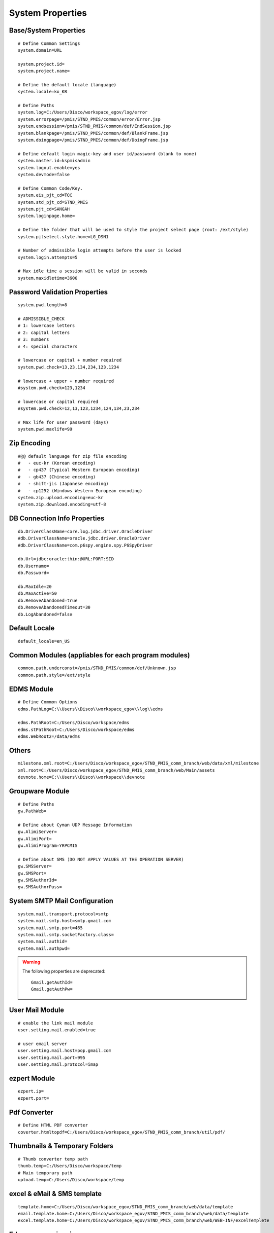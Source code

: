 .. highlight:: properties

.. _system-properties:

System Properties
=================


Base/System Properties
-----------------------------------------------------------------

::

	# Define Common Settings
	system.domain=URL
	
	system.project.id=
	system.project.name=
	
	# Define the default locale (language)
	system.locale=ko_KR
	
	# Define Paths
	system.log=C:/Users/Disco/workspace_egov/log/error
	system.errorpage=/pmis/STND_PMIS/common/error/Error.jsp
	system.endsession=/pmis/STND_PMIS/common/def/EndSession.jsp
	system.blankpage=/pmis/STND_PMIS/common/def/BlankFrame.jsp
	system.doingpage=/pmis/STND_PMIS/common/def/DoingFrame.jsp
	
	# Define default login magic-key and user id/password (blank to none)
	system.master.id=kspmisadmin
	system.logout.enable=yes
	system.devmode=false
	
	# Define Common Code/Key.
	system.eis_pjt_cd=TOC
	system.std_pjt_cd=STND_PMIS
	system.pjt_cd=SANGAH
	system.loginpage.home=
	
	# Define the folder that will be used to style the project select page (root: /ext/style) 
	system.pjtselect.style.home=LG_DSN1
	
	# Number of admissible login attempts before the user is locked
	system.login.attempts=5
	
	# Max idle time a session will be valid in seconds
	system.maxidletime=3600

Password Validation Properties
--------------------------------

::

	system.pwd.length=8

	# ADMISSIBLE_CHECK
	# 1: lowercase letters
	# 2: capital letters
	# 3: numbers
	# 4: special characters
	
	# lowercase or capital + number required
	system.pwd.check=13,23,134,234,123,1234
	
	# lowercase + upper + number required
	#system.pwd.check=123,1234
	
	# lowercase or capital required
	#system.pwd.check=12,13,123,1234,124,134,23,234
	
	# Max life for user password (days)
	system.pwd.maxlife=90
	
Zip Encoding
-----------------

::

	#@@ default language for zip file encoding
	#   - euc-kr (Korean encoding)
	#   - cp437 (Typical Western European encoding)
	#   - gb437 (Chinese encoding)
	#   - shift-jis (Japanese encoding)
	#   - cp1252 (Windows Western European encoding)
	system.zip.upload.encoding=euc-kr
	system.zip.download.encoding=utf-8
	

DB Connection Info Properties
-----------------------------------------------------------------

::

	db.DriverClassName=core.log.jdbc.driver.OracleDriver
	#db.DriverClassName=oracle.jdbc.driver.OracleDriver
	#db.DriverClassName=com.p6spy.engine.spy.P6SpyDriver
	
	db.Url=jdbc:oracle:thin:@URL:PORT:SID
	db.Username=
	db.Password=
	
	db.MaxIdle=20
	db.MaxActive=50
	db.RemoveAbandoned=true
	db.RemoveAbandonedTimeout=30
	db.LogAbandoned=false

Default Locale
--------------------

::

	default_locale=en_US

Common Modules (appliables for each program modules)
-----------------------------------------------------------------

::

	common.path.underconst=/pmis/STND_PMIS/common/def/Unknown.jsp
	common.path.style=/ext/style

EDMS Module
-----------------------------------------------------------------

::
	
	# Define Common Options
	edms.PathLog=C:\\Users\\Disco\\workspace_egov\\log\\edms
	
	edms.PathRoot=C:/Users/Disco/workspace/edms
	edms.stPathRoot=C:/Users/Disco/workspace/edms
	edms.WebRoot2=/data/edms


Others
-------

::

	milestone.xml.root=C:/Users/Disco/workspace_egov/STND_PMIS_comm_branch/web/data/xml/milestone
	xml.root=C:/Users/Disco/workspace_egov/STND_PMIS_comm_branch/web/Main/assets
	devnote.home=C:\\Users\\Disco\\workspace\\devnote

Groupware Module
-----------------------------------------------------------------

::
	
	# Define Paths
	gw.PathWeb=
	
	# Define about Cyman UDP Message Information
	gw.AlimiServer=
	gw.AlimiPort=
	gw.AlimiProgram=YRPCMIS
	
	# Define about SMS (DO NOT APPLY VALUES AT THE OPERATION SERVER)
	gw.SMSServer=
	gw.SMSPort=
	gw.SMSAuthorId=
	gw.SMSAuthorPass=


System SMTP Mail Configuration
--------------------------------
	
::
	
	system.mail.transport.protocol=smtp
	system.mail.smtp.host=smtp.gmail.com
	system.mail.smtp.port=465
	system.mail.smtp.socketFactory.class=
	system.mail.authid=
	system.mail.authpwd=

.. warning:: The following properties are deprecated:
	
	::
	
		Gmail.getAuthId=
		Gmail.getAuthPw=
		
User Mail Module
----------------

::
	
	# enable the link mail module
	user.setting.mail.enabled=true
	
	# user email server
	user.setting.mail.host=pop.gmail.com
	user.setting.mail.port=995
	user.setting.mail.protocol=imap
	

ezpert Module
-----------------------------------------------------------------

::
	
	ezpert.ip=
	ezpert.port=


Pdf Converter
----------------

::
	
	# Define HTML PDF converter
	coverter.htmltopdf=C:/Users/Disco/workspace_egov/STND_PMIS_comm_branch/util/pdf/


Thumbnails & Temporary Folders
-------------------------------	
	
::

	# Thumb converter temp path
	thumb.temp=C:/Users/Disco/workspace/temp
	# Main temporary path
	upload.temp=C:/Users/Disco/workspace/temp

excel & eMail & SMS template
-------------------------------
	
::

	template.home=C:/Users/Disco/workspace_egov/STND_PMIS_comm_branch/web/data/template
	email.template.home=C:/Users/Disco/workspace_egov/STND_PMIS_comm_branch/web/data/template
	excel.template.home=C:/Users/Disco/workspace_egov/STND_PMIS_comm_branch/web/WEB-INF/excelTemplete
	
Edms server mirroring
------------------------

::

	mirror.server=SERVER3

Auto login for development env.
--------------------------------

::

	autologin.user_no=
	autologin.password=
	autologin.pjt_cd=
	

Terms of Use
----------------------	
	
::

	#@@ TERMS OF SERVICE PROPERTIES
	tos.enabled=true
	tos.redirect.url=/pmis/STND_PMIS/tos/index.jsp
	tos.exclude.path=/Core/CoreUpdate.action,/pmis/STND_PMIS/tos/**
	
	
Document & Workflow
----------------------

::

	#@@ Document ID generation service availables: documentIdGnrService (default), pmisDocumentIdGnrService
	doc.idgnr.service.name=documentIdGnrService
	
	#@@ Default ID generation service format token available: ${ENTPRS} ${FBS} ${YEAR} ${PJT_CD}
	doc.idgnr.format=${ENTPRS}-${FBS}-${YEAR}-
	doc.idgnr.required=true
	
	#@@ View by Organization or Private
	#doc.authorization.mode=ORG|PRIVATE
	doc.authorization.mode=ORG
	
	#@@ Drawings View by Organization or All
	#register.authorization.mode=ALL|ORG
	register.authorization.mode=ORG
	
	#@@ Register Doc. No. generation service
	register.idgnr.service.name=registerIdGnrService
	
Document Notification Template
^^^^^^^^^^^^^^^^^^^^^^^^^^^^^^^^^^

::

	#@@ Document eMail Notification Template
	doc.noti.email.received=noti_doc_recv.html
	doc.noti.email.waitapprove=noti_doc_wait_app.html
	doc.noti.email.trn.waitreview=noti_trn_wait_review.html
	
	#@@ Document SMS Notification Template
	doc.noti.sms.received=sms_noti_doc_recv.txt
	doc.noti.sms.waitapprove=sms_noti_doc_wait_app.txt
	doc.noti.sms.trn.waitreview=sms_noti_trn_wait_rev.txt

Module Workflow/Transmittal Enable/Disable
^^^^^^^^^^^^^^^^^^^^^^^^^^^^^^^^^^^^^^^^^^^^^^^

::
	
	workflow.disabled=false
	transmittal.disabled=false

Aconex Dashboard
-----------------

::
	
	#@@ Temporary authentication parameters for aconex dashboard
	aconex.auth.username=
	aconex.auth.password=
	aconex.auth.project=
	
DEPRECATED PROPERTIES
-------------------------

.. warning:: These properties will be removed soon or later...

::

	#@@ Inside jsp replace these properties with RequestUtil.getWebRoot
	#@@ ex: <%=RequestUtil.getWebRoot() %>/data/edms
	system.WebRoot=http://URL
	edms.WebRoot=http://URL/data/edms
	common.path.activex=http://URL/ext/activex
	common.path.plugin=http://URL/plugin
	
	Gmail.getAuthId=
	Gmail.getAuthPw=